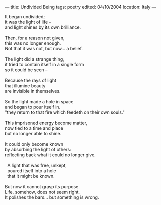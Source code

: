 :PROPERTIES:
:ID:       195FD771-9E12-47B3-B258-BE0DB2BD9068
:SLUG:     undivided-being
:END:
---
title: Undivided Being
tags: poetry
edited: 04/10/2004
location: Italy
---

#+BEGIN_VERSE
It began undivided;
it was the light of life --
and light shines by its own brilliance.

Then, for a reason not given,
this was no longer enough.
Not that it was not, but now... a belief.

The light did a strange thing,
it tried to contain itself in a single form
so it could be seen --

Because the rays of light
that illumine beauty
are invisible in themselves.

So the light made a hole in space
and began to pour itself in.
"they return to that fire which feedeth on their own souls."

This imprisoned energy become matter,
now tied to a time and place
but no longer able to shine.

It could only become known
by absorbing the light of others:
reflecting back what it could no longer give.

  A light that was free, unkept,
  poured itself into a hole
  that it might be known.

But now it cannot grasp its purpose.
Life, somehow, does not seem right.
It polishes the bars... but something is wrong.
#+END_VERSE
